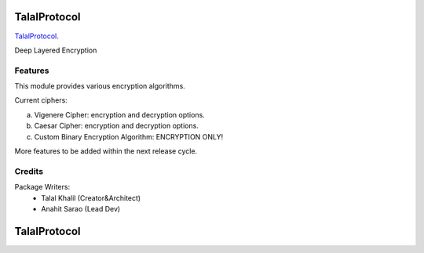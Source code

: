 ===============================
TalalProtocol
===============================

TalalProtocol_.
    .. _TalalProtocol: http://www.talalprotocol.com


Deep Layered Encryption

.. figure:: docs/images/readme.jpg

Features
--------

This module provides various encryption algorithms.

Current ciphers:

a. Vigenere Cipher: encryption and decryption options.

b. Caesar Cipher: encryption and decryption options.

c. Custom Binary Encryption Algorithm: ENCRYPTION ONLY!

More features to be added within the next release cycle.

Credits
---------

Package Writers:
    - Talal Khalil (Creator&Architect)
    - Anahit Sarao (Lead Dev)


===============================
TalalProtocol
===============================
